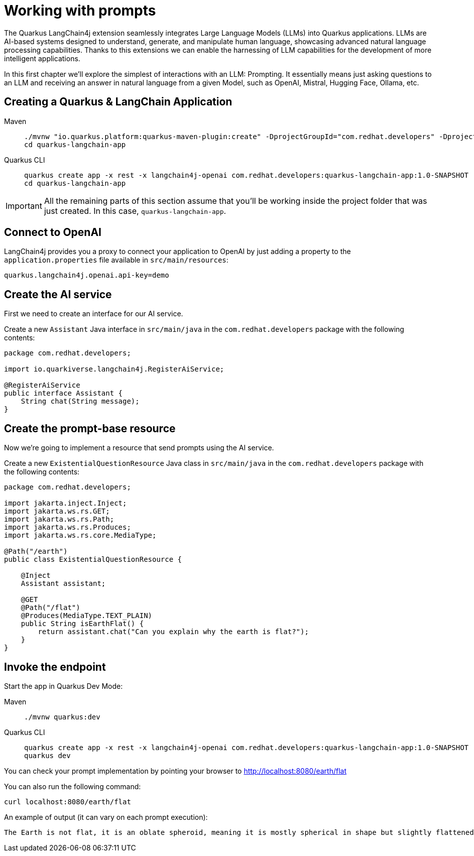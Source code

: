 = Working with prompts

:project-ai-name: quarkus-langchain-app

The Quarkus LangChain4j extension seamlessly integrates Large Language Models (LLMs) into Quarkus applications. LLMs are AI-based systems designed to understand, generate, and manipulate human language, showcasing advanced natural language processing capabilities. Thanks to this extensions we can enable the harnessing of LLM capabilities for the development of more intelligent applications. 

In this first chapter we'll explore the simplest of interactions with an LLM: Prompting. It essentially means just asking questions to an LLM and receiving an answer in natural language from a given Model, such as OpenAI, Mistral, Hugging Face, Ollama, etc.


== Creating a Quarkus & LangChain Application

[tabs%sync]
====

Maven::
+
--
[.console-input]
[source,bash,subs="+macros,+attributes"]
----
./mvnw "io.quarkus.platform:quarkus-maven-plugin:create" -DprojectGroupId="com.redhat.developers" -DprojectArtifactId="{project-ai-name}" -DprojectVersion="1.0-SNAPSHOT" -Dextensions=rest,langchain4j-openai
cd {project-ai-name}
----
--
Quarkus CLI::
+
--

[.console-input]
[source,bash,subs="+macros,+attributes"]
----
quarkus create app -x rest -x langchain4j-openai com.redhat.developers:{project-ai-name}:1.0-SNAPSHOT
cd {project-ai-name}
----
--
====

IMPORTANT: All the remaining parts of this section assume that you'll be working inside the project folder that was just created. In this case, `{project-ai-name}`.

== Connect to OpenAI

LangChain4j provides you a proxy to connect your application to OpenAI by just adding a property to the `application.properties` file available in `src/main/resources`:

[.console-input]
[source,properties]
----
quarkus.langchain4j.openai.api-key=demo
----

== Create the AI service

First we need to create an interface for our AI service.

Create a new `Assistant` Java interface in `src/main/java` in the `com.redhat.developers` package with the following contents:

[.console-input]
[source,java]
----
package com.redhat.developers;

import io.quarkiverse.langchain4j.RegisterAiService;

@RegisterAiService
public interface Assistant {
    String chat(String message);
}
----

== Create the prompt-base resource

Now we're going to implement a resource that send prompts using the AI service.

Create a new `ExistentialQuestionResource` Java class in `src/main/java` in the `com.redhat.developers` package with the following contents:

[.console-input]
[source,java]
----
package com.redhat.developers;

import jakarta.inject.Inject;
import jakarta.ws.rs.GET;
import jakarta.ws.rs.Path;
import jakarta.ws.rs.Produces;
import jakarta.ws.rs.core.MediaType;

@Path("/earth")
public class ExistentialQuestionResource {

    @Inject
    Assistant assistant;

    @GET
    @Path("/flat")
    @Produces(MediaType.TEXT_PLAIN)
    public String isEarthFlat() {
        return assistant.chat("Can you explain why the earth is flat?");
    }
}
----

== Invoke the endpoint

Start the app in Quarkus Dev Mode:

[tabs%sync]
====

Maven::
+
--
[.console-input]
[source,bash,subs="+macros,+attributes"]
----
./mvnw quarkus:dev
----
--
Quarkus CLI::
+
--

[.console-input]
[source,bash,subs="+macros,+attributes"]
----
quarkus create app -x rest -x langchain4j-openai com.redhat.developers:{project-ai-name}:1.0-SNAPSHOT
quarkus dev
----
--
====

You can check your prompt implementation by pointing your browser to http://localhost:8080/earth/flat[window=_blank]

You can also run the following command:

[.console-input]
[source,bash]
----
curl localhost:8080/earth/flat
----

An example of output (it can vary on each prompt execution):

[.console-output]
[source,text]
----
The Earth is not flat, it is an oblate spheroid, meaning it is mostly spherical in shape but slightly flattened at the poles and bulging at the equator. This shape is due to the Earth's rotation, which causes it to bulge slightly at the equator and flatten at the poles. The idea that the Earth is flat is a misconception that has been debunked by centuries of scientific evidence, including satellite imagery, photos from space, and measurements of the Earth's curvature.
----